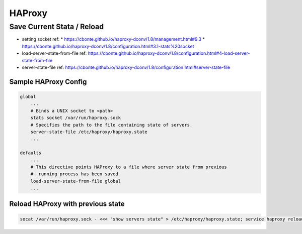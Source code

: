 HAProxy
#######

Save Current Stata / Reload
===========================

* setting socket ref:
  * https://cbonte.github.io/haproxy-dconv/1.8/management.html#9.3
  * https://cbonte.github.io/haproxy-dconv/1.8/configuration.html#3.1-stats%20socket

* load-server-state-from-file ref: https://cbonte.github.io/haproxy-dconv/1.8/configuration.html#4-load-server-state-from-file
* server-state-file ref: https://cbonte.github.io/haproxy-dconv/1.8/configuration.html#server-state-file

Sample HAProxy Config
---------------------

.. code-block:: cfg

    global
        ...
        # Binds a UNIX socket to <path>
        stats socket /var/run/haproxy.sock
        # Specifies the path to the file containing state of servers.
        server-state-file /etc/haproxy/haproxy.state
        ...

    defaults
        ...
        # This directive points HAProxy to a file where server state from previous
        #  running process has been saved
        load-server-state-from-file global
        ...

Reload HAProxy with previous state
----------------------------------

.. code-block:: bash

    socat /var/run/haproxy.sock - <<< "show servers state" > /etc/haproxy/haproxy.state; service haproxy reload; rm -f /etc/haproxy/haproxy.state
